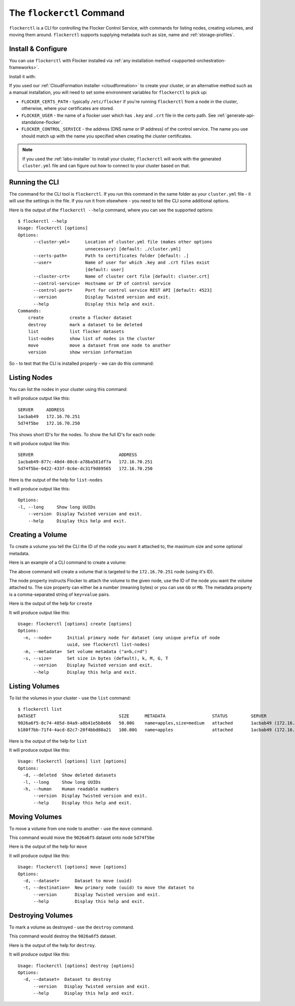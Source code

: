.. _labs-volumes-cli:

.. _flockerctl:

==========================
The ``flockerctl`` Command
==========================

.. raw:: html

    <div class="admonition labs">
        <p>This page describes one of our experimental projects, developed to less rigorous quality and testing standards than the mainline Flocker distribution. It is not built with production-readiness in mind.</p>
	</div>

``flockerctl`` is a CLI for controlling the Flocker Control Service, with commands for listing nodes, creating volumes, and moving them around.
``flockerctl`` supports supplying metadata such as size, name and :ref:`storage-profiles`.

Install & Configure
===================

You can use ``flockerctl`` with Flocker installed via :ref:`any installation method <supported-orchestration-frameworks>`.

Install it with:

.. prompt:: bash $

   curl -sSL https://get.flocker.io |sh

If you used our :ref:`CloudFormation installer <cloudformation>` to create your cluster, or an alternative method such as a manual installation, you will need to set some environment variables for ``flockerctl`` to pick up:

* ``FLOCKER_CERTS_PATH`` - typically ``/etc/flocker`` if you're running ``flockerctl`` from a node in the cluster, otherwise, where your certificates are stored.
* ``FLOCKER_USER`` - the name of a flocker user which has ``.key`` and ``.crt`` file in the certs path. See :ref:`generate-api-standalone-flocker`.
* ``FLOCKER_CONTROL_SERVICE`` - the address (DNS name or IP address) of the control service. The name you use should match up with the name you specified when creating the cluster certificates.

.. note::

   If you used the :ref:`labs-installer` to install your cluster, ``flockerctl`` will work with the generated ``cluster.yml`` file and can  figure out how to connect to your cluster based on that.

Running the CLI
===============

The command for the CLI tool is ``flockerctl``.  If you run this command in the same folder as your ``cluster.yml`` file - it will use the settings in the file.  If you run it from elsewhere - you need to tell the CLI some additional options.

Here is the output of the ``flockerctl --help`` command, where you can see the supported options::

    $ flockerctl --help
    Usage: flockerctl [options]
    Options:
          --cluster-yml=      Location of cluster.yml file (makes other options
                              unnecessary) [default: ./cluster.yml]
          --certs-path=       Path to certificates folder [default: .]
          --user=             Name of user for which .key and .crt files exist
                              [default: user]
          --cluster-crt=      Name of cluster cert file [default: cluster.crt]
          --control-service=  Hostname or IP of control service
          --control-port=     Port for control service REST API [default: 4523]
          --version           Display Twisted version and exit.
          --help              Display this help and exit.
    Commands:
        create          create a flocker dataset
        destroy         mark a dataset to be deleted
        list            list flocker datasets
        list-nodes      show list of nodes in the cluster
        move            move a dataset from one node to another
        version         show version information

So - to test that the CLI is installed properly - we can do this command:

.. prompt:: bash $

    flockerctl --version

Listing Nodes
=============

You can list the nodes in your cluster using this command:

.. prompt:: bash $

    flockerctl list-nodes

It will produce output like this::

    SERVER     ADDRESS
    1acbab49   172.16.70.251
    5d74f5be   172.16.70.250

This shows short ID's for the nodes.  To show the full ID's for each node:

.. prompt:: bash $

    flockerctl list-nodes -l

It will produce output like this::

    SERVER                                 ADDRESS
    1acbab49-877c-40d4-80c6-a78ba581df7a   172.16.70.251
    5d74f5be-0422-433f-8c6e-dc31f9d89565   172.16.70.250

Here is the output of the help for ``list-nodes``

.. prompt:: bash $

    flockerctl list-nodes --help

It will produce output like this::

    Options:
    -l, --long     Show long UUIDs
        --version  Display Twisted version and exit.
        --help     Display this help and exit.

Creating a Volume
=================

To create a volume you tell the CLI the ID of the node you want it attached to, the maximum size and some optional metadata.

Here is an example of a CLI command to create a volume:

.. prompt:: bash $

    flockerctl create \
        --node 1acbab49 \
        --size 50Gb \
        --metadata "name=apples,size=medium"

The above command will create a volume that is targeted to the ``172.16.70.251`` node (using it's ID).

The node property instructs Flocker to attach the volume to the given node, use the ID of the node you want the volume attached to.
The size property can either be a number (meaning bytes) or you can use ``Gb`` or ``Mb``.
The metadata property is a comma-separated string of ``key=value`` pairs.

Here is the output of the help for ``create``

.. prompt:: bash $

    flockerctl create --help

It will produce output like this::

    Usage: flockerctl [options] create [options]
    Options:
      -n, --node=      Initial primary node for dataset (any unique prefix of node
                       uuid, see flockerctl list-nodes)
      -m, --metadata=  Set volume metadata ("a=b,c=d")
      -s, --size=      Set size in bytes (default), k, M, G, T
          --version    Display Twisted version and exit.
          --help       Display this help and exit.

Listing Volumes
===============

To list the volumes in your cluster - use the ``list`` command::

    $ flockerctl list
    DATASET                                SIZE      METADATA                  STATUS         SERVER
    9026a6f5-8c74-485d-84a9-a8b41e5b8e66   50.00G    name=apples,size=medium   attached       1acbab49 (172.16.70.251)
    b180f7bb-71f4-4acd-82c7-20f4bbd80a21   100.00G   name=apples               attached       1acbab49 (172.16.70.251)

Here is the output of the help for ``list``

.. prompt:: bash $

    flockerctl list --help

It will produce output like this::

    Usage: flockerctl [options] list [options]
    Options:
      -d, --deleted  Show deleted datasets
      -l, --long     Show long UUIDs
      -h, --human    Human readable numbers
          --version  Display Twisted version and exit.
          --help     Display this help and exit.

Moving Volumes
==============

To move a volume from one node to another - use the ``move`` command.

.. prompt:: bash $

    flockerctl move \
        --dataset 9026a6f5 \
        --target 5d74f5be

This command would move the ``9026a6f5`` dataset onto node ``5d74f5be``

Here is the output of the help for ``move``

.. prompt:: bash $

    flockerctl move --help

It will produce output like this::

    Usage: flockerctl [options] move [options]
    Options:
      -d, --dataset=      Dataset to move (uuid)
      -t, --destination=  New primary node (uuid) to move the dataset to
          --version       Display Twisted version and exit.
          --help          Display this help and exit.


Destroying Volumes
==================

To mark a volume as destroyed - use the ``destroy`` command.

.. prompt:: bash $

    flockerctl destroy \
        --dataset 9026a6f5

This command would destroy the ``9026a6f5`` dataset.

Here is the output of the help for ``destroy``.

.. prompt:: bash $

    flockerctl destroy --help

It will produce output like this::

    Usage: flockerctl [options] destroy [options]
    Options:
      -d, --dataset=  Dataset to destroy
          --version   Display Twisted version and exit.
          --help      Display this help and exit.

